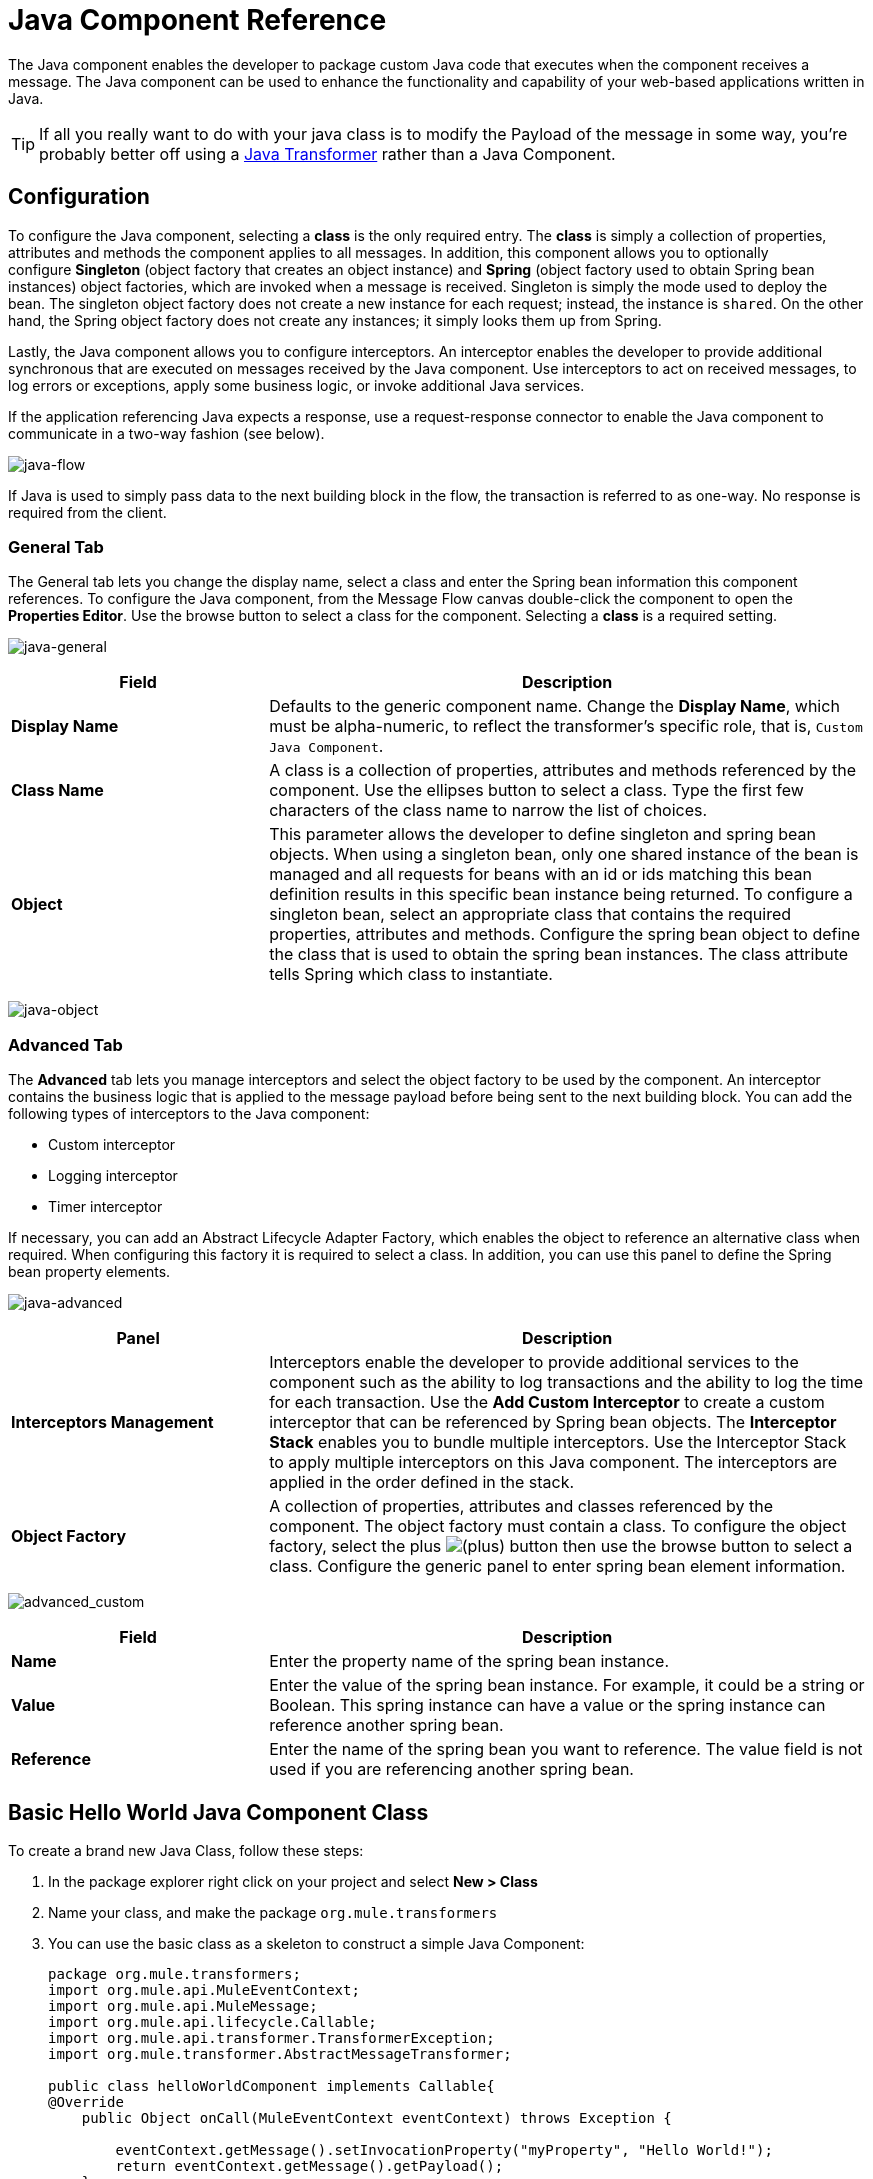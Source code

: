 = Java Component Reference
:keywords: expression component, native code, legacy code, java, custom code

The Java component enables the developer to package custom Java code that executes when the component receives a message. The Java component can be used to enhance the functionality and capability of your web-based applications written in Java.

[TIP]
If all you really want to do with your java class is to modify the Payload of the message in some way, you're probably better off using a link:/mule-user-guide/v/3.8-m1/java-transformer-reference[Java Transformer] rather than a Java Component.

== Configuration

To configure the Java component, selecting a *class* is the only required entry. The *class* is simply a collection of properties, attributes and methods the component applies to all messages. In addition, this component allows you to optionally configure *Singleton* (object factory that creates an object instance) and *Spring* (object factory used to obtain Spring bean instances) object factories, which are invoked when a message is received. Singleton is simply the mode used to deploy the bean. The singleton object factory does not create a new instance for each request; instead, the instance is `shared`. On the other hand, the Spring object factory does not create any instances; it simply looks them up from Spring.

Lastly, the Java component allows you to configure interceptors. An interceptor enables the developer to provide additional synchronous that are executed on messages received by the Java component. Use interceptors to act on received messages, to log errors or exceptions, apply some business logic, or invoke additional Java services.

If the application referencing Java expects a response, use a request-response connector to enable the Java component to communicate in a two-way fashion (see below).

image:java-flow.png[java-flow]

If Java is used to simply pass data to the next building block in the flow, the transaction is referred to as one-way. No response is required from the client.

=== General Tab

The General tab lets you change the display name, select a class and enter the Spring bean information this component  references. To configure the Java component, from the Message Flow canvas double-click the component to open the *Properties Editor*. Use the browse button to select a class for the component. Selecting a *class* is a required setting.

image:java-general.png[java-general]

[width="100%",cols="30a,70a",options="header"]
|===
|Field |Description
|*Display Name* |Defaults to the generic component name. Change the *Display Name*, which must be alpha-numeric, to reflect the transformer's specific role, that is, `Custom Java Component`.
|*Class Name* |A class is a collection of properties, attributes and methods referenced by the component. Use the ellipses button to select a class. Type the first few characters of the class name to narrow the list of choices.
|*Object* |This parameter allows the developer to define singleton and spring bean objects. When using a singleton bean, only one shared instance of the bean is managed and all requests for beans with an id or ids matching this bean definition  results in this specific bean instance being returned. To configure a singleton bean, select an appropriate class that contains the required properties, attributes and methods. Configure the spring bean object to define the class that is used to obtain the spring bean instances. The class attribute tells Spring which class to instantiate.
|===

image:java-object.png[java-object]

=== Advanced Tab

The *Advanced* tab lets you manage interceptors and select the object factory to be used by the component. An interceptor contains the business logic that is applied to the message payload before being sent to the next building block. You can add the following types of interceptors to the Java component:

* Custom interceptor
* Logging interceptor
* Timer interceptor

If necessary, you can add an Abstract Lifecycle Adapter Factory, which enables the object to reference an alternative class when required. When configuring this factory it is required to select a class. In addition, you can use this panel to define the Spring bean property elements.

image:java-advanced.png[java-advanced]

[width="100%",cols="30a,70a",options="header"]
|===
|Panel |Description
|*Interceptors Management* |Interceptors enable the developer to provide additional services to the component such as the ability to log transactions and the ability to log the time for each transaction. Use the *Add Custom Interceptor* to create a custom interceptor that can be referenced by Spring bean objects. The *Interceptor Stack* enables you to bundle multiple interceptors. Use the Interceptor Stack to apply multiple interceptors on this Java component. The interceptors are applied in the order defined in the stack.
|*Object Factory* |A collection of properties, attributes and classes referenced by the component. The object factory must contain a class. To configure the object factory, select the plus image:add.png[(plus)] button then use the browse button to select a class. Configure the generic panel to enter spring bean element information.

|===

image:advanced_custom.png[advanced_custom]

[width="100%",cols="30a,70a",options="header"]
|===
|Field |Description
|*Name* |Enter the property name of the spring bean instance.
|*Value* |Enter the value of the spring bean instance. For example, it could be a string or Boolean. This spring instance can have a value or the spring instance can reference another spring bean.
|*Reference* |Enter the name of the spring bean you want to reference. The value field is not used if you are referencing another spring bean.
|===

== Basic Hello World Java Component Class

To create a brand new Java Class, follow these steps: 

. In the package explorer right click on your project and select *New > Class*
. Name your class, and make the package `org.mule.transformers`
. You can use the basic class as a skeleton to construct a simple Java Component:
+
[source, java, linenums]
----
package org.mule.transformers;
import org.mule.api.MuleEventContext;
import org.mule.api.MuleMessage;
import org.mule.api.lifecycle.Callable;
import org.mule.api.transformer.TransformerException;
import org.mule.transformer.AbstractMessageTransformer;

public class helloWorldComponent implements Callable{
@Override
    public Object onCall(MuleEventContext eventContext) throws Exception {

        eventContext.getMessage().setInvocationProperty("myProperty", "Hello World!");
        return eventContext.getMessage().getPayload();
    }
}
----
+
[TIP]
====
Your class doesn't necessarily need to extend the `Callable` class.

Note that what you set as the return argument becomes the output payload of your transformer. In this case, the outbound payload is set to the inbound payload to avoid transforming it.
====
+
. Drag a new Java Component into your flow, and set the *Class Name* field to reference your newly created class.
+
image:java-flow.jpeg[java-flow]
+
Or in the XML view, add a `component` element, and reference the Java class in the `class` attribute:
+
[source, xml]
----
<component doc:name="Java" class="org.mule.transformers.helloWorldComponent"/>
----

== See Also

* link:http://training.mulesoft.com[MuleSoft Training]
* link:https://www.mulesoft.com/webinars[MuleSoft Webinars]
* link:http://blogs.mulesoft.com[MuleSoft Blogs]
* link:http://forums.mulesoft.com[MuleSoft's Forums]
* link:https://www.mulesoft.com/support-and-services/mule-esb-support-license-subscription[MuleSoft Support]
* mailto:support@mulesoft.com[Contact MuleSoft]

